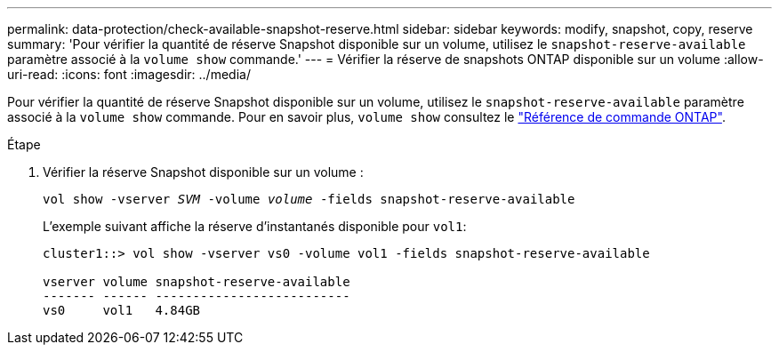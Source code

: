 ---
permalink: data-protection/check-available-snapshot-reserve.html 
sidebar: sidebar 
keywords: modify, snapshot, copy, reserve 
summary: 'Pour vérifier la quantité de réserve Snapshot disponible sur un volume, utilisez le `snapshot-reserve-available` paramètre associé à la `volume show` commande.' 
---
= Vérifier la réserve de snapshots ONTAP disponible sur un volume
:allow-uri-read: 
:icons: font
:imagesdir: ../media/


[role="lead"]
Pour vérifier la quantité de réserve Snapshot disponible sur un volume, utilisez le `snapshot-reserve-available` paramètre associé à la `volume show` commande. Pour en savoir plus, `volume show` consultez le link:https://docs.netapp.com/us-en/ontap-cli/volume-show.html["Référence de commande ONTAP"^].

.Étape
. Vérifier la réserve Snapshot disponible sur un volume :
+
`vol show -vserver _SVM_ -volume _volume_ -fields snapshot-reserve-available`

+
L'exemple suivant affiche la réserve d'instantanés disponible pour `vol1`:

+
[listing]
----
cluster1::> vol show -vserver vs0 -volume vol1 -fields snapshot-reserve-available

vserver volume snapshot-reserve-available
------- ------ --------------------------
vs0     vol1   4.84GB
----

